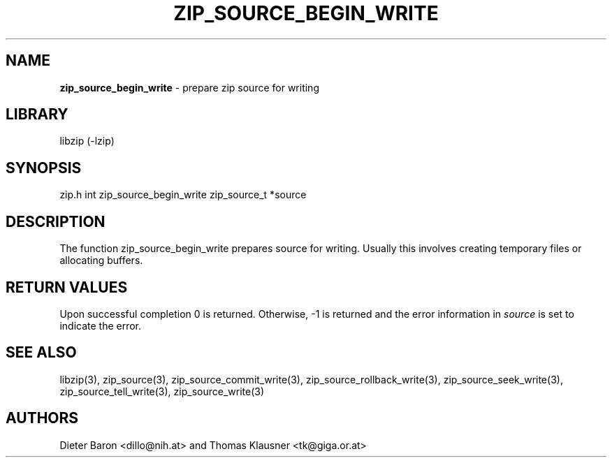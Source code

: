 .TH "ZIP_SOURCE_BEGIN_WRITE" "3" "November 18, 2014" "NiH" "Library Functions Manual"
.SH "NAME"
\fBzip_source_begin_write\fP
\- prepare zip source for writing
.SH "LIBRARY"
libzip (-lzip)
.SH "SYNOPSIS"
zip.h
int
zip_source_begin_write zip_source_t *source
.SH "DESCRIPTION"
The function
zip_source_begin_write
prepares
source
for writing.
Usually this involves creating temporary files or allocating buffers.
.SH "RETURN VALUES"
Upon successful completion 0 is returned.
Otherwise, \-1 is returned and the error information in
\fIsource\fP
is set to indicate the error.
.SH "SEE ALSO"
libzip(3),
zip_source(3),
zip_source_commit_write(3),
zip_source_rollback_write(3),
zip_source_seek_write(3),
zip_source_tell_write(3),
zip_source_write(3)
.SH "AUTHORS"
Dieter Baron <dillo@nih.at>
and
Thomas Klausner <tk@giga.or.at>
